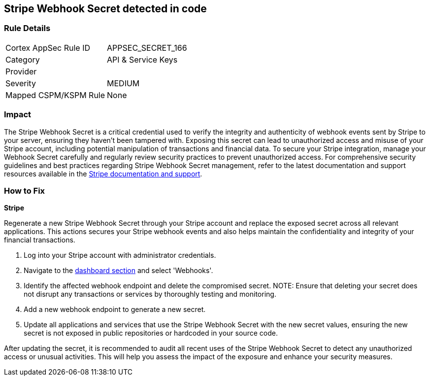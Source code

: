 == Stripe Webhook Secret detected in code


=== Rule Details

[cols="1,2"]
|===
|Cortex AppSec Rule ID |APPSEC_SECRET_166
|Category |API & Service Keys
|Provider |
|Severity |MEDIUM
|Mapped CSPM/KSPM Rule |None
|===


=== Impact
The Stripe Webhook Secret is a critical credential used to verify the integrity and authenticity of webhook events sent by Stripe to your server, ensuring they haven't been tampered with. Exposing this secret can lead to unauthorized access and misuse of your Stripe account, including potential manipulation of transactions and financial data. To secure your Stripe integration, manage your Webhook Secret carefully and regularly review security practices to prevent unauthorized access.
For comprehensive security guidelines and best practices regarding Stripe Webhook Secret management, refer to the latest documentation and support resources available in the https://stripe.com/docs/webhooks/signatures[Stripe documentation and support].

=== How to Fix

*Stripe*

Regenerate a new Stripe Webhook Secret through your Stripe account and replace the exposed secret across all relevant applications. This actions secures your Stripe webhook events and also helps maintain the confidentiality and integrity of your financial transactions.

1. Log into your Stripe account with administrator credentials.

2. Navigate to the https://dashboard.stripe.com/login?redirect=%2Fwebhooks[dashboard section] and select 'Webhooks'.

3. Identify the affected webhook endpoint and delete the compromised secret.
NOTE: Ensure that deleting your secret does not disrupt any transactions or services by thoroughly testing and monitoring.

4. Add a new webhook endpoint to generate a new secret.

5. Update all applications and services that use the Stripe Webhook Secret with the new secret values, ensuring the new secret is not exposed in public repositories or hardcoded in your source code.

After updating the secret, it is recommended to audit all recent uses of the Stripe Webhook Secret to detect any unauthorized access or unusual activities. This will help you assess the impact of the exposure and enhance your security measures.
